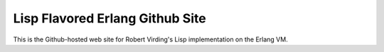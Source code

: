 Lisp Flavored Erlang Github Site
================================

This is the Github-hosted web site for Robert Virding's Lisp implementation on
the Erlang VM.
